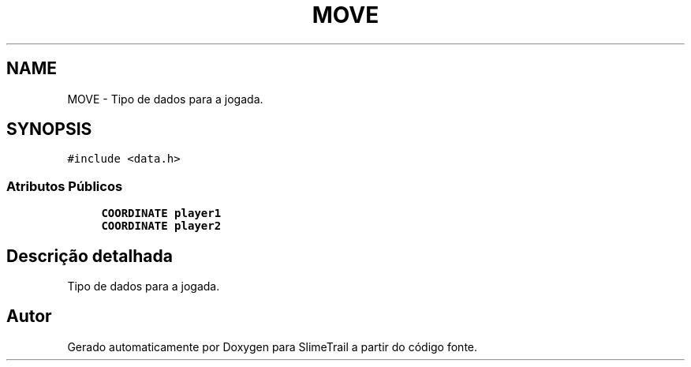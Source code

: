 .TH "MOVE" 3 "Sexta, 20 de Março de 2020" "Version 0.1" "SlimeTrail" \" -*- nroff -*-
.ad l
.nh
.SH NAME
MOVE \- Tipo de dados para a jogada\&.  

.SH SYNOPSIS
.br
.PP
.PP
\fC#include <data\&.h>\fP
.SS "Atributos Públicos"

.in +1c
.ti -1c
.RI "\fBCOORDINATE\fP \fBplayer1\fP"
.br
.ti -1c
.RI "\fBCOORDINATE\fP \fBplayer2\fP"
.br
.in -1c
.SH "Descrição detalhada"
.PP 
Tipo de dados para a jogada\&. 

.SH "Autor"
.PP 
Gerado automaticamente por Doxygen para SlimeTrail a partir do código fonte\&.
